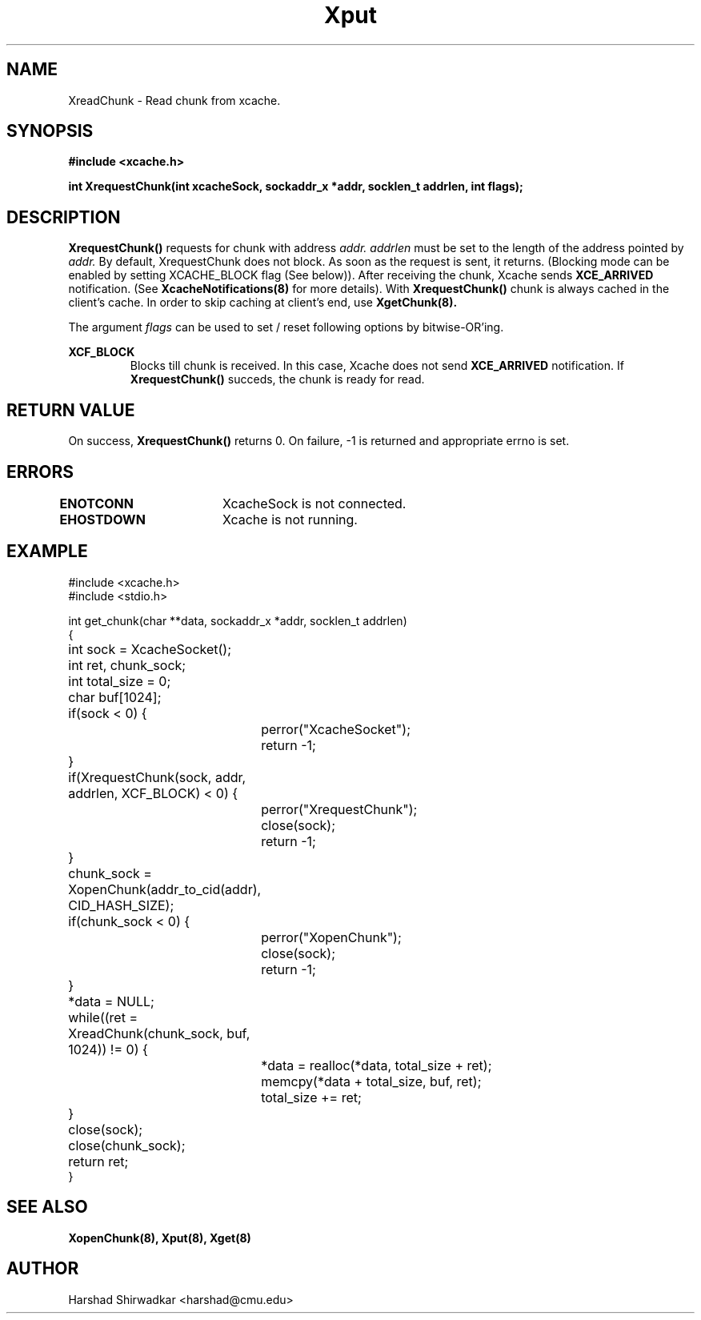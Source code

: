 .\" Manpage for Slice manipulation
.TH Xput 8 "05 May 2015" "1.0" "XIA Manual Pages"
.SH NAME
XreadChunk \- Read chunk from xcache.
.SH SYNOPSIS
.nf
.B "#include <xcache.h>"
.sp
.BR "int XrequestChunk(int xcacheSock, sockaddr_x *addr, socklen_t addrlen, int flags);"
.fi

.SH DESCRIPTION
.B XrequestChunk()
requests for chunk with address
.I addr.
.I addrlen
must be set to the length of the address pointed by
.I addr.
By default, XrequestChunk does not block. As soon as the request is
sent, it returns. (Blocking mode can be enabled by setting
XCACHE_BLOCK flag (See below)). After receiving the chunk, Xcache
sends 
.B XCE_ARRIVED
notification. (See
.B XcacheNotifications(8)
for more details). With
.B XrequestChunk()
chunk is always cached in the client's cache. In order to skip caching
at client's end, use
.B XgetChunk(8).

The argument
.I flags
can be used to set / reset following options by bitwise-OR'ing.

.B "XCF_BLOCK"
.RS
Blocks till chunk is received. In this case, Xcache does not send
.B "XCE_ARRIVED"
notification. If
.B "XrequestChunk()"
succeds, the chunk is ready for read.

.RE
.SH RETURN VALUE
On success,
.B XrequestChunk()
returns 0. On failure, -1 is returned and appropriate errno is set.

.SH ERRORS
.B ENOTCONN	
XcacheSock is not connected.

.B EHOSTDOWN	
Xcache is not running.
.B 
.\".SH NOTES

.SH EXAMPLE

.nf
#include <xcache.h>
#include <stdio.h>

int get_chunk(char **data, sockaddr_x *addr, socklen_t addrlen)
{
	int sock = XcacheSocket();
	int ret, chunk_sock;
	int total_size = 0;
	char buf[1024];

	if(sock < 0) {
		perror("XcacheSocket");
		return -1;
	}

	if(XrequestChunk(sock, addr, addrlen, XCF_BLOCK) < 0) {
		perror("XrequestChunk");
		close(sock);
		return -1;
	}

	chunk_sock = XopenChunk(addr_to_cid(addr), CID_HASH_SIZE);
	if(chunk_sock < 0) {
		perror("XopenChunk");
		close(sock);
		return -1;
	}

	*data = NULL;

	while((ret = XreadChunk(chunk_sock, buf, 1024)) != 0) {
		*data = realloc(*data, total_size + ret);
		memcpy(*data + total_size, buf, ret);
		total_size += ret;
	}

	close(sock);
	close(chunk_sock);

	return ret;
}
.fi

.SH SEE ALSO
.B "XopenChunk(8),"
.B "Xput(8),"
.B "Xget(8)"
.SH AUTHOR
Harshad Shirwadkar <harshad@cmu.edu>
